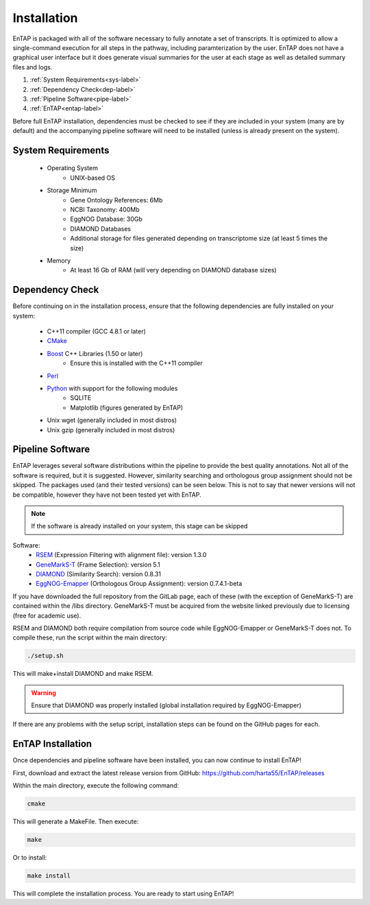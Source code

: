 .. _Boost: http://www.boost.org/users/download/
.. _Perl: https://www.perl.org/
.. _Python: https://www.python.org/
.. _RSEM: https://github.com/deweylab/RSEM
.. _EggNOG-Emapper: https://github.com/jhcepas/eggnog-mapper
.. _DIAMOND: https://github.com/bbuchfink/diamond
.. _GeneMarkS-T: http://exon.gatech.edu/GeneMark/
.. _CMake: https://cmake.org/

Installation
==================
EnTAP is packaged with all of the software necessary to fully annotate a set of transcripts.  It is optimized to allow a single-command execution for all steps in the pathway, including paramterization by the user.  EnTAP does not have a graphical user interface but it does generate visual summaries for the user at each stage as well as detailed summary files and logs.   

#. :ref:`System Requirements<sys-label>`
#. :ref:`Dependency Check<dep-label>`
#. :ref:`Pipeline Software<pipe-label>`
#. :ref:`EnTAP<entap-label>`

Before full EnTAP installation, dependencies must be checked to see if they are included in your system (many are by default) and the accompanying pipeline software will need to be installed (unless is already present on the system).

.. sys-label:

System Requirements
-------------------
  
    * Operating System
        * UNIX-based OS

    * Storage Minimum
        * Gene Ontology References: 6Mb
        * NCBI Taxonomy: 400Mb
        * EggNOG Database: 30Gb
        * DIAMOND Databases
        * Additional storage for files generated depending on transcriptome size (at least 5 times the size)

    * Memory
        * At least 16 Gb of RAM (will very depending on DIAMOND database sizes)

.. _dep-label:

Dependency Check
------------------
Before continuing on in the installation process, ensure that the following dependencies are fully installed on your system:

    * C++11 compiler (GCC 4.8.1 or later)
    * CMake_
    * Boost_ C++ Libraries (1.50 or later)
        * Ensure this is installed with the C++11 compiler
    * Perl_
    * Python_ with support for the following modules
        * SQLITE
        * Matplotlib (figures generated by EnTAP)
    * Unix wget (generally included in most distros)
    * Unix gzip (generally included in most distros)


.. _pipe-label:

Pipeline Software
------------------
EnTAP leverages several software distributions within the pipeline to provide the best quality annotations. Not all of the software is required, but it is suggested. However, similarity searching and orthologous group assignment should not be skipped. The packages used (and their tested versions) can be seen below. This is not to say that newer versions will not be compatible, however they have not been tested yet with EnTAP. 

.. note:: If the software is already installed on your system, this stage can be skipped

Software:
    * RSEM_ (Expression Filtering with alignment file): version 1.3.0
    * GeneMarkS-T_ (Frame Selection): version 5.1
    * DIAMOND_ (Similarity Search): version 0.8.31
    * EggNOG-Emapper_ (Orthologous Group Assignment): version 0.7.4.1-beta

If you have downloaded the full repository from the GitLab page, each of these (with the exception of GeneMarkS-T) are contained within the /libs directory. GeneMarkS-T must be acquired from the website linked previously due to licensing (free for academic use). 


RSEM and DIAMOND both require compilation from source code while EggNOG-Emapper or GeneMarkS-T does not. To compile these, run the script within the main directory: 

.. code-block :: bash

    ./setup.sh


This will make+install DIAMOND and make RSEM. 

.. warning:: Ensure that DIAMOND was properly installed (global installation required by EggNOG-Emapper)

If there are any problems with the setup script, installation steps can be found on the GitHub pages for each. 

.. _entap-label:

EnTAP Installation
----------------------

Once dependencies and pipeline software have been installed, you can now continue to install EnTAP! 

First, download and extract the latest release version from GitHub:
https://github.com/harta55/EnTAP/releases

Within the main directory, execute the following command:

.. code-block :: bash

    cmake

This will generate a MakeFile. Then execute:

.. code-block :: bash

    make

Or to install:

.. code-block :: bash

    make install

This will complete the installation process. You are ready to start using EnTAP!
